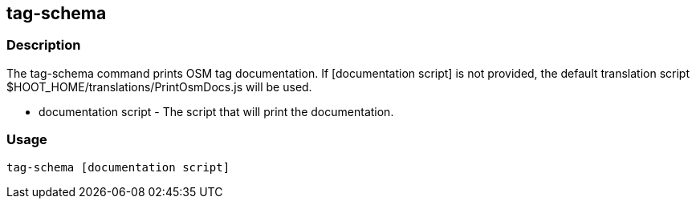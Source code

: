 == tag-schema

=== Description

The +tag-schema+ command prints OSM tag documentation. If +[documentation script]+ is not provided, the default translation script 
+$HOOT_HOME/translations/PrintOsmDocs.js+ will be used.

* +documentation script+ - The script that will print the documentation.

=== Usage

--------------------------------------
tag-schema [documentation script]
--------------------------------------

